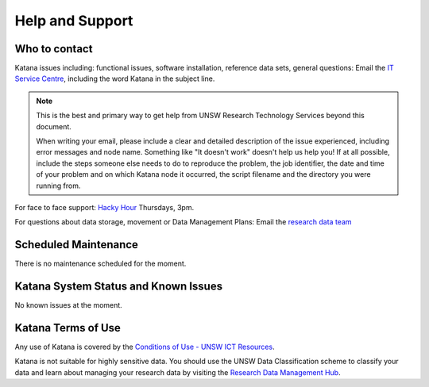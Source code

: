 .. _help_and_support:

================
Help and Support
================

Who to contact
==============

Katana issues including: functional issues, software installation, reference data sets, general questions: 
Email the `IT Service Centre <ITServiceCentre@unsw.edu.au>`_, including the word Katana in the subject line.

.. note::
    This is the best and primary way to get help from UNSW Research Technology Services beyond this document.

    When writing your email, please include a clear and detailed description of the issue experienced, including error messages and node name. Something like "It doesn't work" doesn't help us help you! If at all possible, include the steps someone else needs to do to reproduce the problem, the job identifier, the date and time of your problem and on which Katana node it occurred, the script filename and the directory you were running from.
    
    
    

For face to face support: `Hacky Hour <https://research.unsw.edu.au/hacky-hour>`__ Thursdays, 3pm.

For questions about data storage, movement or Data Management Plans:
Email the `research data team <rds@unsw.edu.au>`__

Scheduled Maintenance
=====================

There is no maintenance scheduled for the moment. 

Katana System Status and Known Issues
=====================================

No known issues at the moment.

Katana Terms of Use
===================

Any use of Katana is covered by the `Conditions of Use - UNSW ICT Resources <https://www.it.unsw.edu.au/students/policies/agree_to_rules.html>`__. 

Katana is not suitable for highly sensitive data. You should use the UNSW Data Classification scheme to classify your data and learn about managing your research data by visiting the `Research Data Management Hub <https://research.unsw.edu.au/research-data-management-hub>`__.


